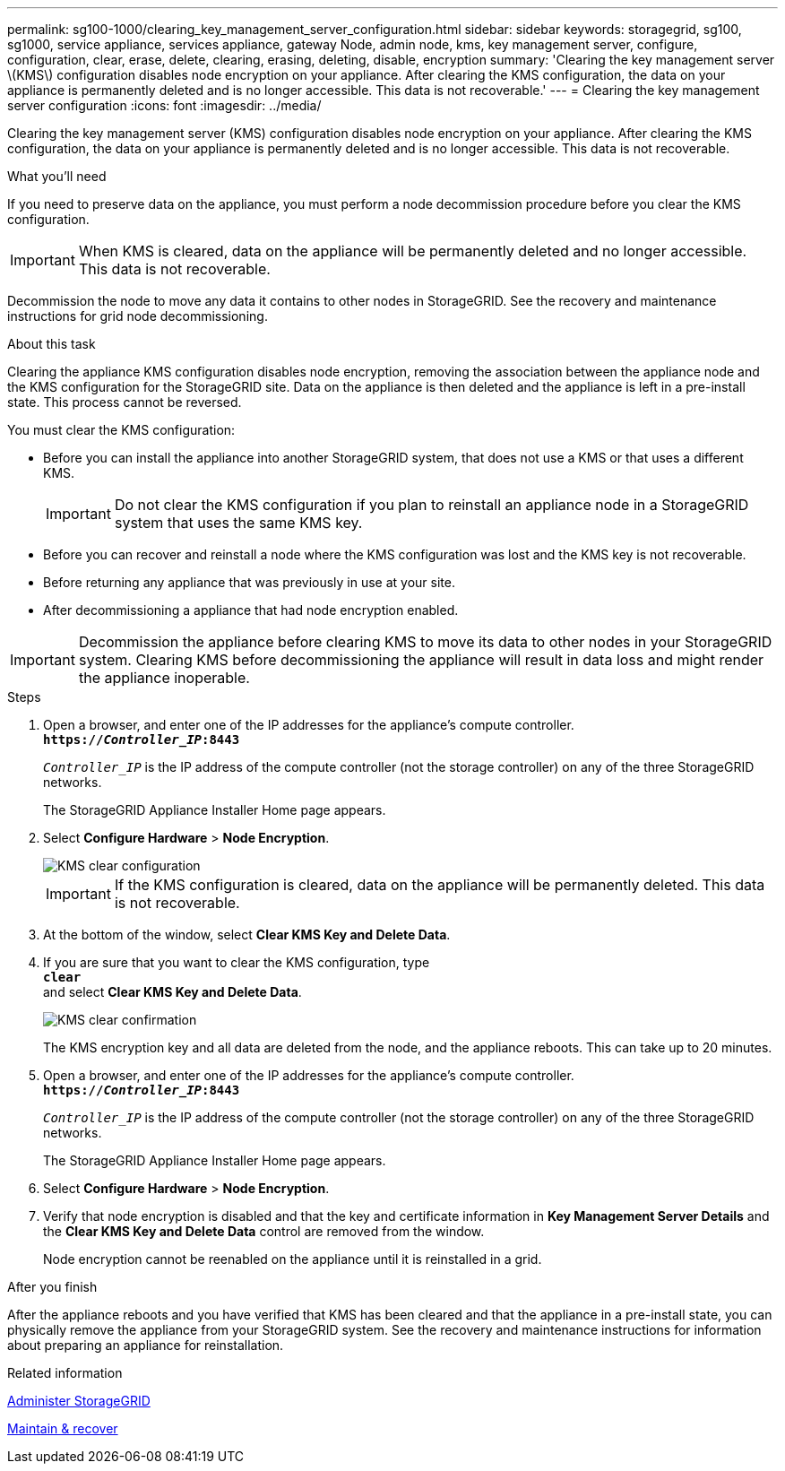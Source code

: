 ---
permalink: sg100-1000/clearing_key_management_server_configuration.html
sidebar: sidebar
keywords: storagegrid, sg100, sg1000, service appliance, services appliance, gateway Node, admin node, kms, key management server, configure, configuration, clear, erase, delete, clearing, erasing, deleting, disable, encryption
summary: 'Clearing the key management server \(KMS\) configuration disables node encryption on your appliance. After clearing the KMS configuration, the data on your appliance is permanently deleted and is no longer accessible. This data is not recoverable.'
---
= Clearing the key management server configuration
:icons: font
:imagesdir: ../media/

[.lead]
Clearing the key management server (KMS) configuration disables node encryption on your appliance. After clearing the KMS configuration, the data on your appliance is permanently deleted and is no longer accessible. This data is not recoverable.

.What you'll need

If you need to preserve data on the appliance, you must perform a node decommission procedure before you clear the KMS configuration.

IMPORTANT: When KMS is cleared, data on the appliance will be permanently deleted and no longer accessible. This data is not recoverable.

Decommission the node to move any data it contains to other nodes in StorageGRID. See the recovery and maintenance instructions for grid node decommissioning.

.About this task

Clearing the appliance KMS configuration disables node encryption, removing the association between the appliance node and the KMS configuration for the StorageGRID site. Data on the appliance is then deleted and the appliance is left in a pre-install state. This process cannot be reversed.

You must clear the KMS configuration:

* Before you can install the appliance into another StorageGRID system, that does not use a KMS or that uses a different KMS.
+
IMPORTANT: Do not clear the KMS configuration if you plan to reinstall an appliance node in a StorageGRID system that uses the same KMS key.

* Before you can recover and reinstall a node where the KMS configuration was lost and the KMS key is not recoverable.
* Before returning any appliance that was previously in use at your site.
* After decommissioning a appliance that had node encryption enabled.

IMPORTANT: Decommission the appliance before clearing KMS to move its data to other nodes in your StorageGRID system. Clearing KMS before decommissioning the appliance will result in data loss and might render the appliance inoperable.

.Steps

. Open a browser, and enter one of the IP addresses for the appliance's compute controller. +
`*https://_Controller_IP_:8443*`
+
`_Controller_IP_` is the IP address of the compute controller (not the storage controller) on any of the three StorageGRID networks.
+
The StorageGRID Appliance Installer Home page appears.

. Select *Configure Hardware* > *Node Encryption*.
+
image::../media/clear_kms.png[KMS clear configuration]
+
IMPORTANT: If the KMS configuration is cleared, data on the appliance will be permanently deleted. This data is not recoverable.

. At the bottom of the window, select *Clear KMS Key and Delete Data*.
. If you are sure that you want to clear the KMS configuration, type +
`*clear*` +
and select *Clear KMS Key and Delete Data*.
+
image::../media/fde_disable_confirmation.png[KMS clear confirmation]
+
The KMS encryption key and all data are deleted from the node, and the appliance reboots. This can take up to 20 minutes.

. Open a browser, and enter one of the IP addresses for the appliance's compute controller. +
`*https://_Controller_IP_:8443*`
+
`_Controller_IP_` is the IP address of the compute controller (not the storage controller) on any of the three StorageGRID networks.
+
The StorageGRID Appliance Installer Home page appears.

. Select *Configure Hardware* > *Node Encryption*.
. Verify that node encryption is disabled and that the key and certificate information in *Key Management Server Details* and the *Clear KMS Key and Delete Data* control are removed from the window.
+
Node encryption cannot be reenabled on the appliance until it is reinstalled in a grid.

.After you finish

After the appliance reboots and you have verified that KMS has been cleared and that the appliance in a pre-install state, you can physically remove the appliance from your StorageGRID system. See the recovery and maintenance instructions for information about preparing an appliance for reinstallation.

.Related information

xref:../admin/index.adoc[Administer StorageGRID]

xref:../maintain/index.adoc[Maintain & recover]
